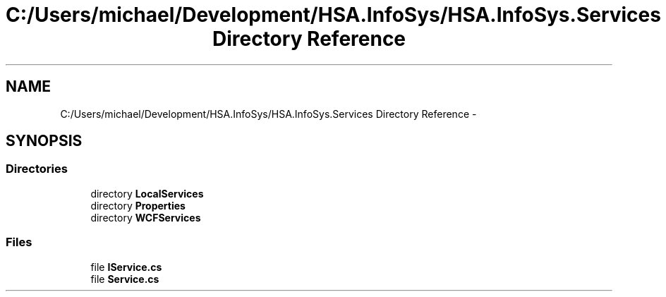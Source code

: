 .TH "C:/Users/michael/Development/HSA.InfoSys/HSA.InfoSys.Services Directory Reference" 3 "Fri Jul 5 2013" "Version 1.0" "HSA.InfoSys" \" -*- nroff -*-
.ad l
.nh
.SH NAME
C:/Users/michael/Development/HSA.InfoSys/HSA.InfoSys.Services Directory Reference \- 
.SH SYNOPSIS
.br
.PP
.SS "Directories"

.in +1c
.ti -1c
.RI "directory \fBLocalServices\fP"
.br
.ti -1c
.RI "directory \fBProperties\fP"
.br
.ti -1c
.RI "directory \fBWCFServices\fP"
.br
.in -1c
.SS "Files"

.in +1c
.ti -1c
.RI "file \fBIService\&.cs\fP"
.br
.ti -1c
.RI "file \fBService\&.cs\fP"
.br
.in -1c
